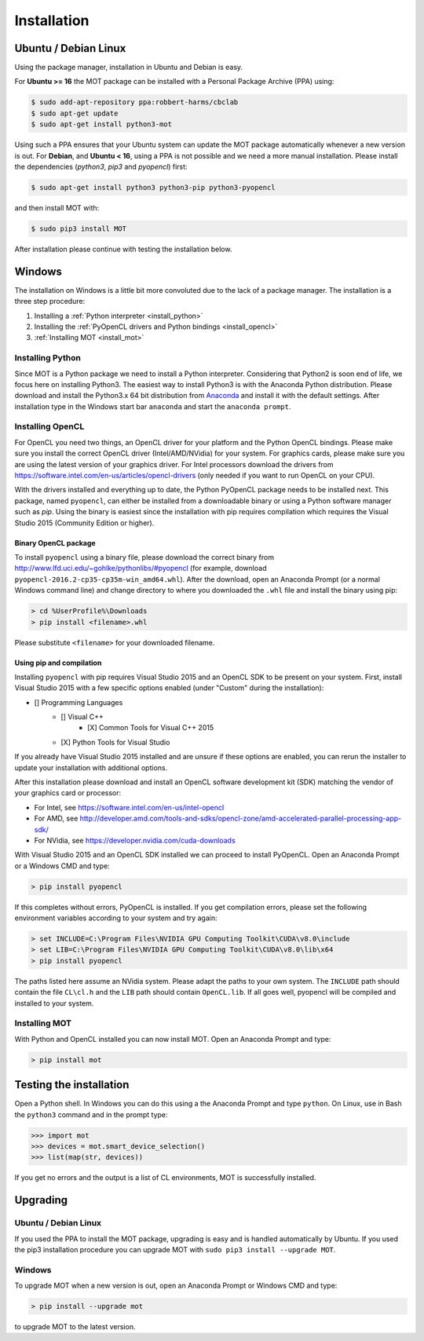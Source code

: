 Installation
************


Ubuntu / Debian Linux
=====================
Using the package manager, installation in Ubuntu and Debian is easy.

For **Ubuntu >= 16** the MOT package can be installed with a Personal Package Archive (PPA) using:

.. code-block:: bash

    $ sudo add-apt-repository ppa:robbert-harms/cbclab
    $ sudo apt-get update
    $ sudo apt-get install python3-mot

Using such a PPA ensures that your Ubuntu system can update the MOT package automatically whenever a new version is out.
For **Debian**, and **Ubuntu < 16**, using a PPA is not possible and we need a more manual installation.
Please install the dependencies (*python3*, *pip3* and *pyopencl*) first:

.. code-block:: bash

    $ sudo apt-get install python3 python3-pip python3-pyopencl

and then install MOT with:

.. code-block:: bash

    $ sudo pip3 install MOT


After installation please continue with testing the installation below.


Windows
=======
The installation on Windows is a little bit more convoluted due to the lack of a package manager. The installation is a three step procedure:

1. Installing a :ref:`Python interpreter <install_python>`
2. Installing the :ref:`PyOpenCL drivers and Python bindings <install_opencl>`
3. :ref:`Installing MOT <install_mot>`


.. _install_python:

Installing Python
-----------------
Since MOT is a Python package we need to install a Python interpreter. Considering that Python2 is soon end of life, we focus here on installing Python3.
The easiest way to install Python3 is with the Anaconda Python distribution.
Please download and install the Python3.x 64 bit distribution from `Anaconda <https://www.continuum.io/downloads>`_ and install it with the default settings.
After installation type in the Windows start bar ``anaconda`` and start the ``anaconda prompt``.


.. _install_opencl:

Installing OpenCL
-----------------
For OpenCL you need two things, an OpenCL driver for your platform and the Python OpenCL bindings.
Please make sure you install the correct OpenCL driver (Intel/AMD/NVidia) for your system. For graphics cards, please make sure you are using the
latest version of your graphics driver. For Intel processors download the drivers from https://software.intel.com/en-us/articles/opencl-drivers (only needed
if you want to run OpenCL on your CPU).

With the drivers installed and everything up to date, the Python PyOpenCL package needs to be installed next.
This package, named ``pyopencl``, can either be installed from a downloadable binary or using a Python software manager such as *pip*.
Using the binary is easiest since the installation with pip requires compilation which requires the Visual Studio 2015 (Community Edition or higher).

Binary OpenCL package
^^^^^^^^^^^^^^^^^^^^^
To install ``pyopencl`` using a binary file, please download the correct binary from http://www.lfd.uci.edu/~gohlke/pythonlibs/#pyopencl
(for example, download ``pyopencl-2016.2-cp35-cp35m-win_amd64.whl``). After the download, open an Anaconda Prompt (or a normal Windows command line) and
change directory to where you downloaded the ``.whl`` file and install the binary using pip:

.. code-block:: none

    > cd %UserProfile%\Downloads
    > pip install <filename>.whl

Please substitute ``<filename>`` for your downloaded filename.


Using pip and compilation
^^^^^^^^^^^^^^^^^^^^^^^^^
Installing ``pyopencl`` with pip requires Visual Studio 2015 and an OpenCL SDK to be present on your system.
First, install Visual Studio 2015 with a few specific options enabled (under "Custom" during the installation):

* [] Programming Languages
    * [] Visual C++
        * [X] Common Tools for Visual C++ 2015
    * [X] Python Tools for Visual Studio

If you already have Visual Studio 2015 installed and are unsure if these options are enabled, you can rerun the installer to update your installation with additional options.

After this installation please download and install an OpenCL software development kit (SDK) matching the vendor of your graphics card or processor:

* For Intel, see https://software.intel.com/en-us/intel-opencl
* For AMD, see http://developer.amd.com/tools-and-sdks/opencl-zone/amd-accelerated-parallel-processing-app-sdk/
* For NVidia, see https://developer.nvidia.com/cuda-downloads

With Visual Studio 2015 and an OpenCL SDK installed we can proceed to install PyOpenCL. Open an Anaconda Prompt or a Windows CMD and type:

.. code-block:: none

    > pip install pyopencl


If this completes without errors, PyOpenCL is installed. If you get compilation errors, please set the following environment variables according to your system and try again:

.. code-block:: none

    > set INCLUDE=C:\Program Files\NVIDIA GPU Computing Toolkit\CUDA\v8.0\include
    > set LIB=C:\Program Files\NVIDIA GPU Computing Toolkit\CUDA\v8.0\lib\x64
    > pip install pyopencl

The paths listed here assume an NVidia system. Please adapt the paths to your own system. The ``INCLUDE`` path should contain the file ``CL\cl.h`` and the ``LIB`` path
should contain ``OpenCL.lib``. If all goes well, pyopencl will be compiled and installed to your system.


.. _install_mot:

Installing MOT
--------------
With Python and OpenCL installed you can now install MOT. Open an Anaconda Prompt and type:

.. code-block:: none

    > pip install mot


Testing the installation
========================
Open a Python shell. In Windows you can do this using a the Anaconda Prompt and type ``python``. On Linux, use in Bash the ``python3`` command and in the prompt type:

.. code-block:: python

    >>> import mot
    >>> devices = mot.smart_device_selection()
    >>> list(map(str, devices))

If you get no errors and the output is a list of CL environments, MOT is successfully installed.



Upgrading
=========

Ubuntu / Debian Linux
---------------------
If you used the PPA to install the MOT package, upgrading is easy and is handled automatically by Ubuntu.
If you used the pip3 installation procedure you can upgrade MOT with ``sudo pip3 install --upgrade MOT``.


Windows
-------
To upgrade MOT when a new version is out, open an Anaconda Prompt or Windows CMD and type:

.. code-block:: none

    > pip install --upgrade mot

to upgrade MOT to the latest version.
